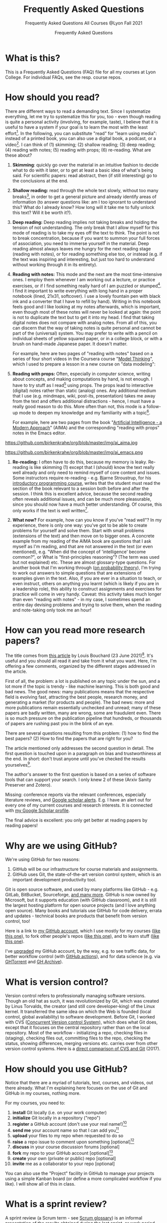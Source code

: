 #+TITLE:Frequently Asked Questions
#+AUTHOR:Frequently Asked Questions
#+SUBTITLE:Frequently Asked Questions All Courses @Lyon Fall 2021
#+OPTIONS: ^:nil toc:1
#+STARTUP: overview
* What is this?

  This is a Frequently Asked Questions (FAQ) file for all my courses
  at Lyon College. For individual FAQs, see the resp. course repos.

* How should you read?
  There are different ways to read a demanding text. Since I
  systematize everything, let me try to systematize this for you,
  too - even though reading is quite a personal activity (involving,
  for example, taste), I believe that it is useful to have a system
  if your goal is to learn the most with the least effort[fn:1]. In
  the following, you can substitute "read" for "learn using media":
  instead of a printed book, you can also use a digital book, a
  podcast, or a video[fn:2]. I can think of (1) skimming; (2) shallow
  reading; (3) deep reading; (4) reading with notes; (5) reading with
  props; (6) re-reading. What are these about?

  1) *Skimming*: quickly go over the material in an intuitive fashion
     to decide what to do with it later, or to get at least a basic
     idea of what's being said. For scientific papers: read abstract,
     then (if still interesting) go to the conclusions at the end.

     [[https://github.com/birkenkrahe/org/blob/master/img/ai_shallow.gif]]

  2) *Shallow reading:* read through the whole text slowly, without
     too many breaks[fn:3], in order to get a general picture and
     already identify areas of information (to answer questions like:
     am I too ignorant to understand this? What do I already know? How
     long will it take me to fully unlock this text? Will it be worth
     it?).

  3) *Deep reading:* Deep reading implies not taking breaks and
     holding the tension of not understanding. The only break that I
     allow myself for this mode of reading is to take my eyes off the
     text to think. The point is not to break concentration, because
     if you want to summon your full forces of association, you need
     to immerse yourself in the material. Deep reading almost always
     leaves me hungry for the next reading stage (reading with notes),
     or for reading something else too, or instead (e.g. if the text
     was inspiring and interesting, but just too hard to understand
     without working through it in its entirety).

  4) *Reading with notes:* This mode and the next are the most
     time-intensive ones. I employ them whenever I am working out a
     lecture, or practice exercises, or if I find something really
     hard of I am puzzled or stumped[fn:4]. I find it important to
     write everything with long hand in a proper notebook (lined,
     21x31, softcover). I use a lovely fountain pen with black ink and
     a converter that I have to refill by hand). Writing in this
     notebook feels good and I like looking at my notes afterwards,
     which is important, even though most of these notes will never be
     looked at again: the point is not to duplicate the text but to
     get it into my head. I find that taking digital notes does not
     compare with analog notes. From all of this, you can discern that
     the way of taking notes is quite personal and cannot be part of
     the (universal) system. You may prefer to write with a pencil on
     individual sheets of yellow squared paper, or in a college block,
     or with a brush on hand-made Japanese paper. It doesn't matter.

     For example, here are two pages of "reading with notes" based on
     a series of four short videos in the Coursera course "[[https://www.coursera.org/learn/model-thinking/home/welcome][Model
     Thinking]]", which I used to prepare a lesson in a new course on
     "data modeling":

     [[https://github.com/birkenkrahe/org/blob/master/img/ai_notes.jpg]]

  5) *Reading with props:* Often, especially in computer science,
     writing about concepts, and making computations by hand, is not
     enough. I have to try stuff as I read[fn:5] using props. The
     props lead to interactive (digital) notes rather than static
     (analog) ones. Any additional medium that I use (e.g. mindmaps,
     wiki, post-its, presentation) takes me away from the text and
     offers additional distractions - hence, I must have a really good
     reason to do this. More often than not, this mode is a follow-up
     mode to deepen my knowledge and my familiarity with a
     topic[fn:6].

     For example, here are two pages from the book "[[http://aima.cs.berkeley.edu/][Artificial
     Intelligence - a Modern Approach]]" (AIMA) and the corresponding
     "reading with props" notes in the Emacs editor.

  https://github.com/birkenkrahe/org/blob/master/img/ai_aima.jpg

  https://github.com/birkenkrahe/org/blob/master/img/ai_emacs.png

  6) *Re-reading:* I often have to do this, because my memory is
     leaky. Re-reading is like skimming (1) except that I (should)
     know the text really well already and only need to remind myself
     of core content and issues. Some instructors require re-reading -
     e.g. Bjarne Stroustrup, for his [[https://www.stroustrup.com/programming.html][introductory programming course]],
     writes that the student must read the section of the book
     relevant to a session both before and after the session. I think
     this is excellent advice, because the second reading often
     reveals additional issues, and can be much more pleasurable,
     since you should now have a much better understanding. Of course,
     this only works if the text is well written[fn:7].

  7) *What now?* For example, how can you know if you've "read well"?
     In my experience, there is only one way: you've got to be able to
     create problems for yourself and solve them. Start with small
     problems (extensions of the text) and then move on to bigger
     ones. A concrete example from my reading of the AIMA book are
     questions that I ask myself as I'm reading, and that are not
     answered in the text (or even mentioned), e.g. "When did the
     concept of 'intelligence' become common?", or What is
     "first-principles reasoning"? (The term was used but not
     explained) etc. These are almost glossary-type questions. For
     another book that I'm working through ([[https://rafalab.github.io/dsbook/probability.html][on probability theory]]),
     I'm trying to work out answers to simple questions that are
     extensions of examples given in the text. Also, if you are ever
     in a situation to teach, or even instruct, others on anything you
     learnt (which is likely if you are in a leadership role), this
     ability to construct assignments and exercises for practice will
     come in very handy. Caveat: this activity takes much longer than
     even "reading with notes" - in my case, I sometimes spend an
     entire day devising problems and trying to solve them, when the
     reading and note-taking only took me an hour!

* How can you read more research papers?

  The title comes from [[https://www.louisbouchard.ai/research-papers/][this article]] by Louis Bouchard (23 June
  2021)[fn:9]. It's useful and you should all read it and take from it what
  you want. Here, I'm offering a few comments, organized by the
  different stages addressed in the article.

  First of all, the problem: a lot is published on any topic under the
  sun, and a lot more if the topic is trendy - like machine
  learning. This is both good and bad news. The good news: many
  publications means that the respective field is evolving fast,
  attracting the best people, research money, and generating a market
  (for products and people). The bad news: more and more publications
  remain essentially unchecked and unread; many of these papers are
  badly written, many are wrong, some are fraudulent even. There is so
  much pressure on the publication pipeline that hundreds, or
  thousands of papers are rushing past you in the blink of an eye.

  There are several questions resulting from this problem: (1) how to find
  the best papers? (2) How to find the papers that are right for you?

  The article mentioned only addresses the second question in
  detail. The first question is touched upon in a paragraph on bias
  and trustworthiness at the end. In short: don't trust anyone until
  you've checked the results yourselves[fn:10].

  The author's answer to the first question is based on a series of
  software tools that can support your search. I only knew 2 of these
  (Arxiv Sanity Preserver and Zotero).

  Missing: conference reports via the relevant conferences, especially
  literature reviews, and [[https://www.kcu.edu/wp-content/uploads/2014/09/Google-Scholar-Alert.pdf][Google scholar alerts]]. E.g. I have an alert
  out for every one of my current courses and research interests. It
  is connected with [[https://scholar.google.com/citations?hl=en&user=Vvnwsv0AAAAJ][my Google Scholar profile]].

  The final advice is excellent: you only get better at reading papers
  by reading papers!

* Why are we using GitHub?

  We're using GitHub for two reasons:

  1) GitHub will be our infrastructure for course materials and
     assignments.
  2) GitHub uses Git, the state-of-the-art version control system,
     which is an important development productivity tool.

  Git is open source software, and used by many platforms like
  GitHub - e.g. GitLab, BitBucket, Sourceforge, [[https://www.git-tower.com/blog/git-hosting-services-compared/][and many more]]. GitHub
  is now owned by Microsoft, but it supports education (with GitHub
  classroom), and it is still the largest hosting platform for open
  source projects (and I love anything open source). Many books and
  tutorials use GitHub for code delivery, errata and updates -
  technical books are products that benefit from version control, too!

  Here is a link to [[https://github.com/birkenkrahe][my GitHub account]], which I use mostly for my
  courses ([[https://github.com/birkenkrahe/ds101][like this one]]), to fork other people's repos ([[https://github.com/matloff/fasteR][like this
  one]]), and to learn stuff ([[https://github.com/education/github-starter-course][like this one]]).

  I've [[https://github.com/settings/billing/plans][upgraded]] my GitHub account, by the way, e.g. to see traffic
  data, for better workflow control (with [[https://docs.github.com/en/actions/quickstart][GitHub actions]]), and for
  data science (e.g. via [[https://ghtorrent.org/][GHTorrent]] and [[https://www.gharchive.org/][GH Archive]]).

* What is version control?

  Version control refers to professionally managing software
  versions. Though an old hat as such, it was revolutionized by Git,
  which was created by Linus Torvalds, the creator (and still core
  developer-king) of the Linux kernel. It transferred the same idea on
  which the Web is founded (local control, global availability) to
  software development. Before Git, I worked with CVS ([[https://www.cs.umb.edu/~srevilak/cvs.html][Concurrent
  Version control System]]), which does what Git does, except that it
  focuses on the central repository rather than on the local
  repository. Most of the workflow - initializing a repo, checking
  files in (staging), checking files out, committing files to the
  repo, checking the status, showing differences, merging versions
  etc. carries over from other version control systems. Here is a
  [[https://www.linkedin.com/pulse/difference-between-git-cvs-ahmed-el-emam/][direct comparison of CVS and Git]] (2017).

* How should you use GitHub?

  Notice that there are a myriad of tutorials, text, courses, and
  videos, out there already. What I'm explaining here focuses on the use
  of Git and GitHub in my courses, nothing more.

  For my courses, you need to:

  1) *install* Git locally (i.e. on your work computer)
  2) *initialize* Git locally in a repository ("repo")
  3) *register* a GitHub account (don't use your real name!)[fn:12]
  4) *send me* your account name so that I can add you[fn:11]
  5) *upload* your files to my repo when requested to do so
  6) *raise* a repo issue to comment upon something [optional][fn:13]
  7) *discuss* in your course discussion forums [optional]
  8) *fork* my repo to your GitHub account [optional][fn:14]
  9) *create* your own (private or public) repo [optional]
  10) *invite* me as a collaborator to your repo [optional]

  You can also use the "Project" facility in GitHub to manage your
  projects using a simple Kanban board (or define a more complicated
  workflow if you like). I will show all of this in class.

* What is a sprint review?

  A sprint review (a Scrum term - see [[https://www.scrum.org/resources/scrum-glossary][Scrum glossary]]) is an informal
  presentation of the results obtained during the last sprint, or work
  period. What you present is also called a "prototype" to accentuate
  the fact that you're working incrementally towards a final product.

  More important than the presentation itself is the dialog with the
  customer or "product owner" (in Scrum speech), at least before the
  final sprint review (the presentation of the final result).

  If you don't work on a software product, or if you don't work in a
  team (because you're writing an essay), the same rules apply but
  rather than be a slave to the Scrum idea, you adapt it to your
  needs. That's what companies do in practice all over the place.

  The sprint reviews themselves are not graded, though your
  participation will be, and you have to deliver a sprint review, even
  if you could not complete a result during the last sprint.

* What do I need to deliver at a sprint review?

  You should put your sprint review results on slides, which you need
  to upload to the specified location on time. Details in class.

  The following questions should be covered in a sprint review:

  1) What did we want to achieve in the last sprint?
  2) What did we achieve in the last sprint?
  3) What are we especially proud of in the last sprint?
  4) What did we not achieve in the last sprint?
  5) What are we going to do different in the next sprint?
  6) What are our questions to the product owner?
  7) What are our questions to the other teams?

  These questions may not all apply equally. You can use them to
  structure your presentation though you should feel free to be
  creative and mix them up. Remember that the purpose of the sprint
  review is dialog, not a perfect performance or a perfect product.

* What should we do in the first sprint?

  In the first sprint, focus on QUESTION - what do you want to find
  out, and who'll care (who is the beneficiary, apart from you)? The
  most important deliverable is the research question (with sub
  questions, perhaps with one or more testable hypotheses) that says
  what exactly you wish to investigate.

  The research question must be validated by a literature review,
  and/or by primary data in the form of expert views. These views can
  be primary data (generated by you, e.g. through an interview), or
  secondary data (e.g. a podcast where an expert was
  interviewed).

  In data science, authors are often blissfully unaware of the need to
  embed research in a scientific context. This is not good (though
  common especially in new disciplines, who are high on new
  discoveries and free exploration), and can even be dangerous (can
  you see why?). We'll discuss good examples in class - if you find
  any, share them!

  The first sprint covers the "I" (for Introduction) of the IMRaD
  structure of scientific papers (see FAQ).

* What should we do in the second sprint?

  In the second sprint, focus on METHOD. The most important deliverable
  is an account of how exactly you want to analyze the datasets that are
  relevant to your research question.

  Method also needs to be validated (same as the research question).
  Some authors do not justify their method other than by applying it -
  as if getting a result was justification enough. This is not true,
  not good, and can even be dangerous (can you see why?). We'll
  discuss good examples in class - if you find any, share them!

  "Method" is often not taught in college. It is assumed that this is
  more of a graduate or post-graduate necessity. Far from it. If you
  cannot say why you applied a certain strategy during your research,
  you may not be aware of different, potentially better, methods.

  The second sprint covers the "M" (for "Method") of the IMRaD structure
  of scientific papers (see FAQ).

* How do you report on and plan a research "method"?

  The focus of the second sprint review is "method", i.e. the "how" of
  your research process. The main deliverable in this case is a
  research report (a written essay) of moderate length (2,500-5000
  words).

  So what does "reporting on method" mean? Generally speaking it means
  that you need to inform the audience what exactly you plan to do in
  the course of your research, and convince them that you've chosen well.

  Let's look at an example - a short conference paper that I wrote on
  storytelling ([[https://github.com/birkenkrahe/mod482/blob/main/6_storytelling/IEEE-ICCI-CC-14-BIRKENKRAHE.final_copy.pdf][Birkenkrahe, 2014]]). The main achievement of this paper
  is - you guessed it - a model, shown in the figure below.

  [[./img/model.png]]

  The main purpose of the paper was to research my hypothesis that the
  storytelling arc (e.g. in a traditional novel) can be mapped onto
  the IMRaD structure for scientific papers.

  My methods of investigation were:

  1) a short *literature review*. This review looked at publications
     that were also sitting "on the fence" between science and fiction
     writing. It was short because there wasn't very much. Most
     authors didn't think that writing in science and writing in
     fiction had much in common.
  2) data from a collection of *personal examples*, gathered in the
     course of a few years before this research. They included my own
     fiction writing and supervising students' writing (in a number of
     different settings).
  3) the outline of a *planned experiment* with students of a new
     course.

  My methods therefore included checking work done by others (1),
  analyzing my own experiences (2), and making a plan for testing my
  model in a real setting (3).

  Hopefully, this structural breakdown will help you think about your
  modeling paper.

* What should we do in the third sprint?

  In the third sprint, focus on getting RESULTS. This is highly
  dependent on your research question and on your product type. Let's
  look at only one example here - an EDA or Exploratory Data Analysis
  of a dataset.

  There are many different ways of analyzing a dataset (in the light
  of your research question or, as it were, free form, following a
  scent, guided by invisible hands, feeling creative) - some of which
  you will have seen in the course by the time this sprint review
  rolls around. Examples include: statistical summaries, functions,
  contingency tables, plots of various types (histograms, barplots,
  heatmaps, scatterplots, regression plots), and descriptions. Which
  are relevant here depend entirely on your data and on your research
  question. This part of the EDA is the playful part, only restricted
  by your technical prowess. Hence, you can draw on a myriad of
  examples in blogs, papers, etc.

  The variety of results in this example carries over to other types
  of results - e.g. a literature review (of a bunch of papers, or of a
  book), or an application concept. The result is pretty much anything
  you've been able to find out so far using the tools you committed to
  use (your method).

  The Third sprint covers the "R" (for "Results") of the IMRaD
  structure of scientific papers. (See FAQ.)

* What should we do in the fourth sprint?

  In the fourth and final sprint, focus on the MEANING of your
  analysis. Your most important deliverables are: an interpretation of
  the data, perhaps a discussion of your hypotheses (if you had any
  explicit hypotheses).

  A decisive activity of this sprint is the comparison with existing
  literature (which you have gathered in the first sprint, and watched
  ever since), and/or expert views (which you have solicited and
  watched ever since).

  Another important aspect of this sprint are the LIMITATIONS - a
  thorough description of your sources of bias and what to do about
  it.

  Finally, you can also provide an OUTLOOK - interesting avenues for
  further investigations. Notice that some papers (and virtually all
  blog posts and other non-scientific articles) are missing a
  (non-trivial) discussion of bias. This is not good, and always
  dangerous (can you see why?).

  Many EDAs (at least in non-scientific publications) are also missing
  a comparison with existing literature, which means that, as the
  reader, you have no idea if what you're reading is original,
  relevant or important at all. No investigation is an island.

  The fourth sprint covers the "D" (for "Discussion") of the IMRaD
  structure of scientific papers. See FAQ for more on IMRaD.

* Where I can find out more about "IMRaD"?

  See [[https://youtu.be/dip7UwZ3wUM][this short (15 min) YouTube video]] - produced for a course on
  "research methods" for graduate students at the Berlin School of
  Economics and Law (MBAs). See also my paper on storytelling and
  scientific writing ([[birk14][Birkenkrahe, 2014]]).

  The structural similarity between storyline and other successful
  forms of writing (like in science) is actually not surprising when
  you think about it. Whatever you may think about progress - some
  things were found to be true long ago (e.g. the most effective form
  for a story - by Aristotle, 2500 years ago), and they still work as
  well, or better, than many inventions that came after them.

  You may perhaps wonder why nobody has told you about "IMRaD" before:
  all scientists and scholars use it, but not all reflect upon their
  writing, I think, at least in the STEM disciplines.

* Which editor and IDE do you use?

  I use the free [[https://www.gnu.org/software/emacs/][Emacs]] editor. For R, I use Emacs + [[https://ess.r-project.org/][ESS]] ("Emacs Speaks
  Statistics"), for general notebooking and task management
  and...everything really, I use Emacs + ESS + [[https://orgmode.org/][Org-mode]] (a
  general-purpose task manager inside Emacs, first developed by
  physicists like me). For slides, I use the [[https://github.com/hakimel/reveal.js/][reveal.js]] (JavaScript)
  framework (generates HTML), or [[https://github.com/takaxp/org-tree-slide][org-tree-slide]] (for presenting
  straight from Org-mode).

  Emacs is hands down the best editor in the world, written in [[https://en.wikipedia.org/wiki/Lisp_(programming_language)][LISP]][fn:2],
  one of the earliest programming languages for AI research, and the
  second oldest language in widespread use (after FORTRAN)[fn:21].

  They say the learning curve of this "complex beast" ([[https://masteringemacs.org/article/beginners-guide-to-emacs][Petersen, 2019]])
  is steep but don't believe it.  Here is an link to [[https://opensource.com/article/20/3/getting-started-emacs][get started with
  Emacs easily]] (Kenlon, 2019). Tale a look!

  Here is a 2021 "[[https://ess-intro.github.io/][Introduction to Emacs Speaks Statistics]]" site with
  lots of additional information.

  The figure [[fig:emacs]] shows four (out of an arbitrary number of)
  panels inside the editor

  #+name: fig:emacs
  https://github.com/birkenkrahe/dsc101/blob/main/img/emacs.png

* How can I install Emacs as a data science IDE on Windows 10?

  GNU Emacs is a free, extensible editor written in a dialect of Lisp,
  a programming language that used to be the main language for
  Artificial Intelligence applications (besides PROLOG) until Python
  and R came along. After my Linux laptop went on the fritz, I
  switched to a Windows 10 box myself. Since most if not all of you
  are committed Windows users, I decided to stay down there with
  you. As a consequence, I had to figure out how to run my favorite
  development environment, Emacs + ESS + R, under this OS. Here are
  the steps I used to do that. Let me know if this works for you!

** Download and install Emacs + ESS

   For Windows, you can download and install the latest Emacs version
   bundled with Org-mode and ESS from here:
   https://vigou3.gitlab.io/emacs-modified-windows/

   The installation is standard and worked without a hitch. Put a
   launcher/link to Emacs on the Desktop and on your tasklist. Open
   Emacs.

** Emacs tutorial

   The first thing you need to do is to complete the Emacs onboard
   tutorial. Open it from the Startup screen, or open it any time with
   the key sequence ~<CTRL>-h t~. These key sequences will take some
   time to get used to but once you got them in your fingers, you
   won't want to look back, because you're going to be much faster
   than any mouse.

** Download and install R

   You only need to do this if you want to work with R. Even if you
   don't, you can use Emacs to develop programs in any language, or
   use Org-mode to run your life more merrily.

   Download R from ~rproject.org~ for Windows and do a standard
   installation. Launch R independently from Emacs to test that it
   works. Try to plot something with ~plot(rnorm(100))~ to test the
   graphic device.

** Set the ~PATH~ environment variable

   You have to pass the path to the R executable to Windows so that it
   can find it when Emacs asks for it. To do this, open the Shell in
   Emacs with ~M-x shell~, type ~PATH~ to see the current load path,
   and then add that (absolute) folder address with ~PATH=~. This is
   how it looks for me:

   #+begin_example sh
PATH=C:\Windows\system32;C:\Windows;C:\Windows\System32\Wbem;C:\Windows\System32\WindowsPowerShell\v1.0\;C:\Windows\System32\OpenSSH\;C:\Users\birkenkrahe\AppData\Local\Microsoft\WindowsApps;C:\Users\birkenkrahe\AppData\Local\GitHubDesktop\bin;C:\Users\birkenkrahe\Documents\R\R-4.1.0\bin\x64;
   #+end_example

** Test run your new setup

*** Opening R

    Open R with ~M-x R~. Emacs asks if you want to open R in the
    current directory (which is the folder you can get with ~getwd()~
    inside R.

*** Running R from the shell inside Emacs

    Frankly, I don't know which shell program Emacs uses here. I
    suspect it is the Microsoft PowerShell - something else that I
    need to figure out on a rainy afternoon. You can start the shell
    inside Emacs with ~M-x shell~ and then run R inside it.

*** Running R inside source code chunks in org files

    I like to create code notebooks in Org-mode files. To do this, I
    use the following syntax for R (if I want to see the output right
    below the chunk)[fn:16]:

    #+begin_example
   #+begin_src R :session output
    <code>
   #+end_src
    #+end_example

    And now I can run the ~<code>~ inside the chunk with ~C-o C-o~, or
    I can open the code in a separate buffer and e.g. save it as an R
    file.

** My Emacs setup

   * The configuration file for Emacs is the ~.emacs~ file. [[https://1drv.ms/u/s!AhEvK3qWokrvitxPQ2OuaCOOQDfvZQ?e=KhLQW6][Here is
     the ~.emacs~ file that I use for download]].
   * Site lisp files are stored in ~/.emacs.d/~ and they are
     downloaded from a central repository. Emacs knows which ones to
     use. You can see all available and installed packages with the
     command ~M-x package-list-packages~.

* How to use GitHub Desktop to backup your code to GitHub

  With GitHub, you develop locally, and collaborate remotely. Even if
  you don't collaborate but only use GitHub as a repository as I do
  for our courses, it is useful: I don't need to worry about setting
  up a separate backup to a cloud location with complicated sharing
  rules. Once I make local changes, I can push them to the remote main
  repo. And if someone improves my remote repo (via the issue-branch
  mechanism of Git), I can pull the code and merge it with my local
  code.

  All of this saves me tons of time - GitHub + Emacs + Org-mode (in
  Emacs) are my two or three main productivity tools to run a proper
  ship even with four or five courses in parallel, and with a fair
  amount of involvement and new developments[fn:15].

  To work with GitHub under Windows, the easiest way is to download
  GitHub desktop, and create a local copy of your remote repo, or the
  other way around, create a remote GitHub repo from your local
  folder.

  Using the GitHub desktop does not replace the command line (CLI)
  use, which gives you more flexibility, but for my purpose, it
  suffices.

  /Image: GitHub desktop screenshots/

  1) I made a local change to ~FAQ.org~ which is monitored by Git. I
     click "commit" to indicate that I want the change to become
     permanent.

     #+attr_html:       :width 600px
     [[./img/github.png]]

  2) Git suggests that I push the changed file to the remote
     repository, which is by default called ~origin~. The remote repo
     currently looks at the ~main~ branch (that's the head - I can
     change that to another branch if it exists).

     #+attr_html:       :width 600px
     [[./img/github1.png]]

  3) After entering a summary of my change, I can execute the
     push. Git now informs me that there are no local changes
     pending.

     #+attr_html: :width 600px
     [[./img/github2.png]]

** Important files

   * ~README.md~ is a markdown file that automatically opens when you
     open the repo - it's like an index file.
   * ~.gitignore~ is a file with those files that you don't want to
     version control - like backup files or intermediate files
     (e.g. ~.dvi~ when you process a LaTeX file).

* How can you always create a great presentation?

  Here are some things people might say when asked what makes a
  presentation good, i.e. worth listening to:

  | WHAT     | HOW                      | WHEN   |
  |----------+--------------------------+--------|
  | Facts    | Validation & Relevance   | Always |
  | Story    | Message, Plot, Character | Always |
  | Delivery | Body and Soul            | Always |

  But what makes a presentation "great" (i.e. highly memorable,
  unforgettable, totally inspiring)?

  Barbara Minto's Pyramid Principle ([[minto][Minto, 2002]]) has a claim to being
  the method to achieve this. Here is an illustration followed by an
  example below.

  #+attr_html: :width 700px
  [[./img/minto.png]]

  (Image source: [[minto1][powerusersoftwares.com, 2016]])

**  Minto Pyramid Principle

   The SCQA method is not the same as the pyramid principle, but it is
   the dominant technique to arrive at a pyramid structure for your
   presentation, paper, essay, or even email.

*** Situation ("What's going on?")

    * (Almost) nobody likes giving presentations
    * Especially among nerds/geeks
    * Presentations are performance-oriented
    * Since you'll have to present, focus on efficiency
    * Efficient group or audience communication = rapport[fn:17]

*** Complication ("What should we do?")

    Audience composition, presentation purpose, circumstances, cultural
    factors, timing, and many more attributes, vary wildly from one
    presentation to the next. To always create a winning presentation,
    one needs a set of rules that remain unchanged.

*** Question ("What's the problem?")

    Are there any invariants[fn:18], i.e. things, processes, attributes
    that remain unchanged from one presentation to the next?[fn:19]

*** Answer

    Audience rapport is a relationship invariant for all
    presentations. According to Barbara Minto ([[minto][Minto, 2002]]), the SCQA
    method delivers an invariant structure for all presentations, to
    all audiences. I am inclined to agree with her[fn:20].

** Minto tutorial videos

   For a short overview see the video: [[https://vimeo.com/87537935][Harrison Metal (2014)]].

   For a lecture in 2 parts by me ([[birk][2016]]), see here:
   * Minto Pyramid Principle Part 1 - [[https://youtu.be/HrmBZQuCSzo][Introductory Stories]]
   * Minto Pyramid Principle Part 2 - [[https://youtu.be/k_FJXpYPbQY][What Audiences Want]]

* What should we do for the final presentation?
** Timing

   The final presentation is a presentation of 30-45 minutes (for a
   team of 2-3), or 20 minutes (for an individual presenter), including
   discussion. The exact timing depends on the course setting (number
   of total presentations and available time). Ask me in class!
** Grading
   The final presentation is graded. I give a percentage grade that
   you can translate to a letter grade if you like using the grading
   table in your course syllabus.
*** Use this checklist
    You can treat this list like a checklist and make sure at least
    that you thought about every single question, and give yourself an
    honest score for how well you expect you will perform in each
    category. Items are listed in alphabetical order first. The
    sub-questions within each aspect are not ordered.

    | NO. | ASPECT      | QUESTIONS                                                                     |
    |-----+-------------+-------------------------------------------------------------------------------|
    |   1 | Content     | Did you research the topic (literature review)?                               |
    |   2 |             | Did you make an effort to quantify statements (graphs, tables)?               |
    |   3 |             | Were your graphs and tables clear and unambiguous?[fn:26]                     |
    |   4 |             | Did you explain where your content came from?                                 |
    |   5 |             | Did you demonstrate an effort to validate your sources?                       |
    |   6 |             | Were you able to answer questions about the slides?                           |
    |   7 |             | Are you aware of the limitations of your research (method and personal bias)? |
    |   8 |             | Did you select those results suitable for presentation?                       |
    |   9 | Form        | Did you make an effort to optimize your slides?[fn:25]                        |
    |  10 |             | Did you control your diction, spelling, mistakes on slides?                   |
    |  11 |             | Did the presentation seem rehearsed and well-tested?                          |
    |  12 |             | Were you dressed appropriate to the occasion?[fn:22]                          |
    |  13 |             | Did the presentation have a clear, logical structure?[fn:27]                  |
    |  14 | Interaction | Did you make an effort to involve the audience?                               |
    |  15 | References  | Did you provide references, with consistent and complete citations            |
    |  16 |             | Did you use inline references on slides?                                      |
    |  17 | Team        | How well did you work together during the presentation[fn:24]                 |
    |  18 | Timing      | Did you respect the timelines (start/end)?[fn:23]                             |

    I will give you short formative (qualitative) feedback based on the
    question breakdown above so that you know where your grade comes
    from, and you get a summary that looks like the figure below
    ([[bps][Source: BPS]]).

    [[./img/presentation.png]]

** What's the best strategy?

   If any one of the items in the checklist is very well done, it may
   save your presentation, even if a few of the other items aren't all
   that great. Likewise, completely disregarding one of these items
   could sink your presentation.

   The best strategy is to (1) cover as many of the questions as you
   can and (2) excel in (at least) one aspect. Also, the best
   presentation of a group sets the higher bar for everyone, just as
   the worst presentation of a group sets the lower bar.

   The best strategy overall is to put enough time into your work, and
   ask for feedback before it is too late.

** Ask if you have questions!

   If in doubt about any of these, or about the quality of your
   presentation (slides), ask me directly while there's still time to
   fix things! A few people have shown me their stuff beforehand and it
   hasn't been to their disadvantage - at the very minimum it means
   that they care.

* What should we do for the final essay?

  The image below shows the assessment template for the final
  essay. This is essentially a template based on the IMRaD structure
  used for all scientific publications - journal or conference papers,
  essays, reports, whitepapers, bachelor, master or PhD theses.

  

  
* What should we do for the final report?

  This is relevant if you deliver a presentation in connection with a
  data science notebook that includes code, text, and program output.

  For the report, the same criteria apply as for the final essay, wher
  the code part is your "empirical study".

  You should know what type of final product you must submit to pass
  the course. If in doubt, check the syllabus or ask me directly!
  
* References

  <<birk14>> [[https://drive.google.com/file/d/0B9ubV5NfnNPpdlNycWxkaTFQc1k/view?usp=sharing][Birkenkrahe M (2014). Using Storytelling Methods To
  Improve Emotion, Motivation and Attitude Of Students Writing
  Scientific Papers And Theses. In: Proceedings of the 13th IEEE
  Int. Conf. on Cognitive Informatics & Cognitive Computing, London,
  August 18-20, 2014.]]

  <<birk>> Birkenkrahe M (Feb 7, 2016). Minto Pyramid Principle Part
  1 - Introductory stories. [[https://youtu.be/HrmBZQuCSzo][Online: youtube.com.]]

  Birkenkrahe M (Feb 7, 2016). Minto Pyramid Principle Part
  2 - What audiences want. [[https://youtu.be/k_FJXpYPbQY][Online: youtube.com.]]

  <<bps>> Berlin Professional School (BPS). Presentation Assessment
  Form.
  
  <<minto>> Minto B (2002). The Pyramid Principle.

  Harrison Metal (2014). Storytelling & Presenting 1: Thank You,
  Barbara Minto [video]. [[https://vimeo.com/87537935][Online: vimeo.com]]

  <<minto1>> Power-user (Jul 31, 2016). Give a brilliant structure to
  your presentations with the Pyramid Principle [website]. [[https://www.powerusersoftwares.com/post/2016/07/31/give-a-brilliant-structure-to-your-presentations-with-the-pyramid-principle][Online:
  powerusersoftwares.com]]

  <<stella>> Stella J (Nov 11, 2015). A CEO's Guide to Emacs
  [blog]. [[https://www.fugue.co/blog/2015-11-11-guide-to-emacs.html][Online: fugue.co]].

* Footnotes

[fn:27]Logical structure means e.g. that the Minto pyramid rules are
respected: MECE, horizontal groupings (subsections) are ordered and on
the same level, vertical groupings follow the IMRaD rule, or are
otherwise well motivated by the research question and the method.

[fn:26]Graphs are (usually) better than tables. All illustrations that
are important should ideally be created by you for the
presentation. If they are not important, don't show them in the final
presentation.

[fn:25]So many possibilities here: not too much text on each slide,
use illustrations, including images, graphs, tables - which you
created yourself rather than just copy them. Number slides (for easy
reference), indicate your process flow (e.g. by marking on each slide
where you are and how much stuff is still left). Make sure slides are
readable even from a distance (font, face, color). This is something
that you have likely experimented with during the sprint reviews and
drawn comments from the product owner and the audience.

[fn:24]Irrelevant if you present on your own - though there is still
the issue of managing transitions between different parts of your
presentation - think Situation-Complication-Question, and Q&A.

[fn:23]Make sure that you understand how much time you have. Design your
content/slides deck accordingly. Have a minimum set of slides that you
must present, a few more that you'd like to show, and more that you
could show when asked for details.

[fn:22]This may surprise you (I hope it does not): the final
presentation is a momentous occasion. There are no second impressions
when you present your final product to the customer, no "I'll shave
next time!", or "Next time, I'll wear a clean shirt!"

[fn:21]Here is an enthusiastic review and tutorial called "[[https://www.fugue.co/blog/2015-11-11-guide-to-emacs.html][A CEO's
Guide To Emacs]]" ([[stella][Stella, 2015]]), which you might enjoy reading. The
author is (was?) the CEO of Fugue, a cloud security platform.

[fn:20]As a Shell manager, I had the opportunity to learn the method
first hand from Barbara Minto herself (as you can hear in one of my
two short videos).

[fn:19]Some of the items that I mentioned and asked for certainly are
not invariant: quantification, prioritized bullet points, less is more
on the page etc. - all of these do depend on audiences and topic!
Still, as university students, now and later, you're more likely to
have to report on numbers in a systematic, minimal way, hence these
suggestions are still useful.

[fn:18]Invariants in physics and mathematics is anything that does not
change under transformation, from one reference frame to another.

[fn:17]"Rapport is a close and harmonious relationship in which the
people or groups concerned are "in sync" with each other, understand
each other's feelings or ideas, and communicate smoothly." ([[https://en.wikipedia.org/wiki/Rapport][Wikipedia]])

[fn:16]This would work for any language that Emacs supports, which is
pretty much every programming language in existence.

[fn:15]If you never make any changes you don't need to watch
productivity, because you can just regurgitate old stuff. However,
personally, I would get bored to death.

[fn:14]"Forking" means that you create an active copy of the repo in
your own workspace. Whenever the owner makes changes to the forked
repo, you'll be notified so that you can follow the change ("fetch
upstream").

[fn:13]The difference between "discussion" and "issue" is that the
latter suggests a change or a comment by the developers. Discussions
on the other hand are free form.

[fn:12]Once you register, you'll be asked to complete the "[[https://guides.github.com/activities/hello-world/][Hello
World]]" activity - do it - takes 15 minutes of your time!

[fn:11]You will then be a "collaborator" on my repo, which means that
you can raise issues, discuss, upload files, create branches, and make
pull requests.

[fn:10]There's something else worth noticing: this article, as most
articles on the web, are written by self starters and by independent
students or scholars. Nothing wrong with that but if you're lucky
enough to study at an institution, you can use experts around you to
find out about the best papers. These experts act like curators. For
example, I scan a lot of literature and will often pass interesting
articles on to you - like this one!

[fn:9]I received this online publication because I am subscribed to an
aggregator service. If you're not subscribed, you only have a limited
number of articles that you can view for free.

[fn:8]I do this in Emacs using [[https://magit.vc/][Magit]], a text-based user interface to
Git.

[fn:7]About that: most texts are not well written. Students often
feel it but don't know it for sure - but if a text does not speak to
you even though you honestly want to learn, it is more likely the
fault of its author. Or it could be that you need to read it not on a
digital device - I e.g. need to read mathematical texts on paper - I
cannot follow when I only see it displayed on a screen. If you cannot
find a well written text, try to write one yourself! Many excellent
books by excellent people were created that way (I should cite
examples here, but this is anecdotal knowledge - I should look it up,
or you could look it up and let me know).

[fn:6]Though in the case of the abovementioned online course, the
reason is that the course is quite boring, so I use the props to keep
myself entertained. If coding is not entertaining to you, something
else may be, e.g. making mindmaps or recording a log of what you
learnt, or doodling.

[fn:5]For the abovementioned online course on basic probability using
R, I fired up my R program and type examples into the console as I
listen to the lecture, and when I summarize it. If I work out a
lecture, I use my trusty Emacs editor to write an Org-mode file, which
includes code chunks, a concept and a code summary.

[fn:4]It doesn't have to be rocket science: recently, I took an online
course on basic probability. Since I had not looked at the material
for a long time, I had lost all mathematical intuition, and I had to
write down every example mentioned in the instruction video, to
recover at least some of it.

[fn:1]This is a principle of utility, which you will recognize as a
guiding principle for AI, especially for autonomous agents. Even if
you don't subscribe to it, you need to understand it.

[fn:3]I don't know about your attention span, but my attention span is
atrociously short: I always have so much running through my mind that
I am easily off on another thought-road. They say that this has to do
with the increasing use of digital tools and the web etc. but I think
it is much more down to individual psychology, constitution, or brain
chemistry. In any case: it's not an bug, but a feature! As always when
you identify one of your features, you should think about making best
use of it. Short attention span, for example, requires you to impose
structure and discipline on your learning plan and your day. And more
than that, it doesn't only distract you but it also re-orients you
quickly, so you're probably able to deal with more stimulation than
other people.

[fn:2]For example, as I am writing this, I'm watching "[[https://techtv.mit.edu/videos/10268-the-thinking-machine-1961---mit-centennial-film][The Thinking
Machine]]" (53 min. 1961). It's fascinating, but as I'm skimming
(i.e. listening to the first few minutes, looking at reviews ([[https://www.fastcompany.com/90399709/to-understand-ai-in-2019-watch-this-1960-tv-show][like
this one from 2019]]) or secondary sources to validate the content (who
are the authors? Whom does this text serve? When was it written? Where
was it published?), and going to two or three places in the film (to
see if the initial quality holds), I realize that I will have to dive
more deeply into this material - the equivalent of reading type (4)
where I take notes, jot down questions and my own ideas, perhaps even
branch into (5) and use a prop like a mindmap. If I go there or not
will depend on a number of factors: time available, alternative
sources, my mood, the weather, other priorities, etc.
